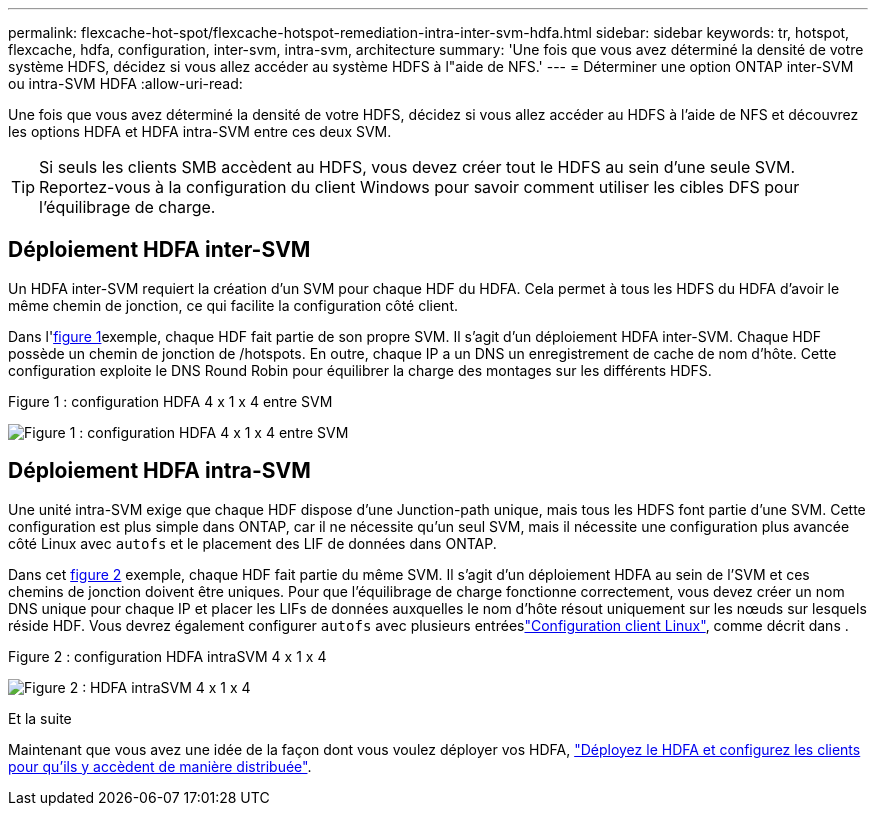 ---
permalink: flexcache-hot-spot/flexcache-hotspot-remediation-intra-inter-svm-hdfa.html 
sidebar: sidebar 
keywords: tr, hotspot, flexcache, hdfa, configuration, inter-svm, intra-svm, architecture 
summary: 'Une fois que vous avez déterminé la densité de votre système HDFS, décidez si vous allez accéder au système HDFS à l"aide de NFS.' 
---
= Déterminer une option ONTAP inter-SVM ou intra-SVM HDFA
:allow-uri-read: 


[role="lead"]
Une fois que vous avez déterminé la densité de votre HDFS, décidez si vous allez accéder au HDFS à l'aide de NFS et découvrez les options HDFA et HDFA intra-SVM entre ces deux SVM.


TIP: Si seuls les clients SMB accèdent au HDFS, vous devez créer tout le HDFS au sein d'une seule SVM. Reportez-vous à la configuration du client Windows pour savoir comment utiliser les cibles DFS pour l'équilibrage de charge.



== Déploiement HDFA inter-SVM

Un HDFA inter-SVM requiert la création d'un SVM pour chaque HDF du HDFA. Cela permet à tous les HDFS du HDFA d'avoir le même chemin de jonction, ce qui facilite la configuration côté client.

Dans l'<<Figure-1,figure 1>>exemple, chaque HDF fait partie de son propre SVM. Il s'agit d'un déploiement HDFA inter-SVM. Chaque HDF possède un chemin de jonction de /hotspots. En outre, chaque IP a un DNS un enregistrement de cache de nom d'hôte. Cette configuration exploite le DNS Round Robin pour équilibrer la charge des montages sur les différents HDFS.

.Figure 1 : configuration HDFA 4 x 1 x 4 entre SVM
image:flexcache-hotspot-hdfa-one-hdf-per-svm.png["Figure 1 : configuration HDFA 4 x 1 x 4 entre SVM"]



== Déploiement HDFA intra-SVM

Une unité intra-SVM exige que chaque HDF dispose d'une Junction-path unique, mais tous les HDFS font partie d'une SVM. Cette configuration est plus simple dans ONTAP, car il ne nécessite qu'un seul SVM, mais il nécessite une configuration plus avancée côté Linux avec `autofs` et le placement des LIF de données dans ONTAP.

Dans cet <<Figure-2,figure 2>> exemple, chaque HDF fait partie du même SVM. Il s'agit d'un déploiement HDFA au sein de l'SVM et ces chemins de jonction doivent être uniques. Pour que l'équilibrage de charge fonctionne correctement, vous devez créer un nom DNS unique pour chaque IP et placer les LIFs de données auxquelles le nom d'hôte résout uniquement sur les nœuds sur lesquels réside HDF. Vous devrez également configurer `autofs` avec plusieurs entréeslink:flexcache-hotspot-remediation-client-config.html["Configuration client Linux"], comme décrit dans .

.Figure 2 : configuration HDFA intraSVM 4 x 1 x 4
image:flexcache-hotspot-hdfa-4x1x4-intra-svm-hdfa.png["Figure 2 : HDFA intraSVM 4 x 1 x 4"]

.Et la suite
Maintenant que vous avez une idée de la façon dont vous voulez déployer vos HDFA, link:flexcache-hotspot-remediation-ontap-config.html["Déployez le HDFA et configurez les clients pour qu'ils y accèdent de manière distribuée"].
